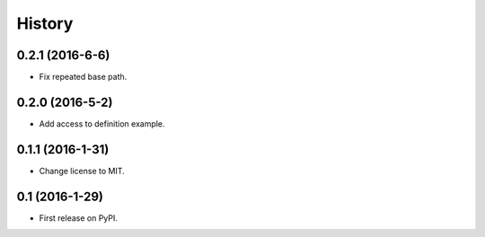 =======
History
=======

0.2.1 (2016-6-6)
------------------

* Fix repeated base path.

0.2.0 (2016-5-2)
------------------

* Add access to definition example.

0.1.1 (2016-1-31)
------------------

* Change license to MIT.

0.1 (2016-1-29)
------------------

* First release on PyPI.
